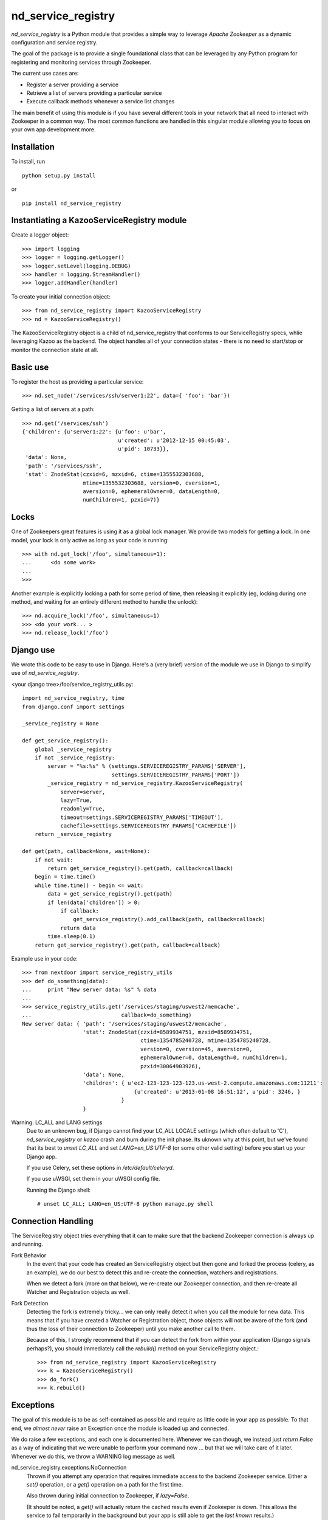 ===================
nd_service_registry
===================

*nd_service_registry* is a Python module that provides a simple way to leverage
*Apache Zookeeper* as a dynamic configuration and service registry.

The goal of the package is to provide a single foundational class that can be
leveraged by any Python program for registering and monitoring services through
Zookeeper.

The current use cases are:

* Register a server providing a service
* Retrieve a list of servers providing a particular service
* Execute callback methods whenever a service list changes

The main benefit of using this module is if you have several different tools
in your network that all need to interact with Zookeeper in a common way. The
most common functions are handled in this singular module allowing you to focus
on your own app development more.

Installation
------------

To install, run ::

    python setup.py install

or ::

    pip install nd_service_registry

Instantiating a KazooServiceRegistry module
-------------------------------------------

Create a logger object::

    >>> import logging
    >>> logger = logging.getLogger()
    >>> logger.setLevel(logging.DEBUG)
    >>> handler = logging.StreamHandler()
    >>> logger.addHandler(handler)

To create your initial connection object::

    >>> from nd_service_registry import KazooServiceRegistry
    >>> nd = KazooServiceRegistry()

The KazooServiceRegistry object is a child of nd_service_registry that conforms
to our ServiceRegistry specs, whlie leveraging Kazoo as the backend. The
object handles all of your connection states - there is no need to start/stop
or monitor the connection state at all.

Basic use
---------

To register the host as providing a particular service::

    >>> nd.set_node('/services/ssh/server1:22', data={ 'foo': 'bar'})

Getting a list of servers at a path::

    >>> nd.get('/services/ssh')
    {'children': {u'server1:22': {u'foo': u'bar',
                                  u'created': u'2012-12-15 00:45:03',
                                  u'pid': 10733}},
     'data': None,
     'path': '/services/ssh',
     'stat': ZnodeStat(czxid=6, mzxid=6, ctime=1355532303688,
                       mtime=1355532303688, version=0, cversion=1,
                       aversion=0, ephemeralOwner=0, dataLength=0,
                       numChildren=1, pzxid=7)}


Locks
-----

One of Zookeepers great features is using it as a global lock manager. We provide
two models for getting a lock. In one model, your lock is only active as long as
your code is running::

    >>> with nd.get_lock('/foo', simultaneous=1):
    ...      <do some work>
    ...
    >>>

Another example is explicitly locking a path for some period of time, then
releasing it explicitly (eg, locking during one method, and waiting for an
entirely different method to handle the unlock)::

    >>> nd.acquire_lock('/foo', simultaneous=1)
    >>> <do your work... >
    >>> nd.release_lock('/foo')

Django use
----------

We wrote this code to be easy to use in Django. Here's a (very brief) version
of the module we use in Django to simplify use of *nd_service_registry*.

<your django tree>/foo/service_registry_utils.py::

    import nd_service_registry, time
    from django.conf import settings
    
    _service_registry = None
    
    def get_service_registry():
        global _service_registry
        if not _service_registry:
            server = "%s:%s" % (settings.SERVICEREGISTRY_PARAMS['SERVER'],
                                settings.SERVICEREGISTRY_PARAMS['PORT'])
            _service_registry = nd_service_registry.KazooServiceRegistry(
                server=server,
                lazy=True,
                readonly=True,
                timeout=settings.SERVICEREGISTRY_PARAMS['TIMEOUT'],
                cachefile=settings.SERVICEREGISTRY_PARAMS['CACHEFILE'])
        return _service_registry
    
    def get(path, callback=None, wait=None):
        if not wait:
            return get_service_registry().get(path, callback=callback)
        begin = time.time()
        while time.time() - begin <= wait:
            data = get_service_registry().get(path)
            if len(data['children']) > 0:
                if callback:
                    get_service_registry().add_callback(path, callback=callback)
                return data
            time.sleep(0.1)
        return get_service_registry().get(path, callback=callback)

Example use in your code::

    >>> from nextdoor import service_registry_utils
    >>> def do_something(data):
    ...     print "New server data: %s" % data
    ...
    >>> service_registry_utils.get('/services/staging/uswest2/memcache',
    ...                            callback=do_something)
    New server data: { 'path': '/services/staging/uswest2/memcache',
                       'stat': ZnodeStat(czxid=8589934751, mzxid=8589934751,
                                         ctime=1354785240728, mtime=1354785240728,
                                         version=0, cversion=45, aversion=0,
                                         ephemeralOwner=0, dataLength=0, numChildren=1,
                                         pzxid=30064903926),
                       'data': None,
                       'children': { u'ec2-123-123-123-123.us-west-2.compute.amazonaws.com:11211':
                                       {u'created': u'2013-01-08 16:51:12', u'pid': 3246, }
                                   }
                       }

Warning: LC_ALL and LANG settings
  Due to an unknown bug, if Django cannot find your LC_ALL LOCALE settings
  (which often default to 'C'), *nd_service_registry* or *kazoo* crash and
  burn during the init phase. Its uknown why at this point, but we've found
  that its best to *unset LC_ALL* and set *LANG=en_US:UTF-8* (or some other
  valid setting) before you start up your Django app.

  If you use Celery, set these options in */etc/default/celeryd*.

  If you use uWSGI, set them in your uWSGI config file.

  Running the Django shell::

      # unset LC_ALL; LANG=en_US:UTF-8 python manage.py shell


Connection Handling
-------------------

The ServiceRegistry object tries everything that it can to make sure that
the backend Zookeeper connection is always up and running.

Fork Behavior
  In the event that your code has created an ServiceRegistry object but then
  gone and forked the process (celery, as an example), we do our best to
  detect this and re-create the connection, watchers and registrations.

  When we detect a fork (more on that below), we re-create our Zookeeper
  connection, and then re-create all Watcher and Registration objects as well.

Fork Detection
  Detecting the fork is extremely tricky... we can only really detect it when
  you call the module for new data. This means that if you have created a
  Watcher or Registration object, those objects will not be aware of the fork
  (and thus the loss of their connection to Zookeeper) until you make another
  call to them.

  Because of this, I strongly recommend that if you can detect the fork from
  within your application (Django signals perhaps?), you should immediately call
  the *rebuild()* method on your ServiceRegistry object.::

      >>> from nd_service_registry import KazooServiceRegistry
      >>> k = KazooServiceRegistry()
      >>> do_fork()
      >>> k.rebuild()

Exceptions
----------

The goal of this module is to be as self-contained as possible and require
as little code in your app as possible. To that end, we *almost never* raise
an Exception once the module is loaded up and connected.

We do raise a few exceptions, and each one is documented here. Whenever we
can though, we instead just *return False* as a way of indicating that we were
unable to perform your command now ... but that we will take care of it later.
Whenever we do this, we throw a WARNING log message as well.

nd_service_registry.exceptions.NoConnection
    Thrown if you attempt any operation that requires immediate access to the
    backend Zookeeper service. Either a *set()* operation, or a *get()*
    operation on a path for the first time.

    Also thrown during initial connection to Zookeeper, if *lazy=False*.

    (It should be noted, a *get()* will actually return the cached results even
    if Zookeeper is down. This allows the service to fail temporarily in the
    background but your app is still able to get the *last known* results.)

nd_service_registry.exceptions.ReadOnly
    If *readonly=True*, any operation that would result in a *write* will throw
    this exception. Most notably, a *set()* operation will fail with this
    exception if *readonly=True*.

API Documentation
-----------------

Detailed implementation details and instructions are in the individual
library files.

Contributing to this code
-------------------------

Code contributions can be made through the *Nextdoor Gerrit Code Review* system.
In order to contribute, you will want to follow these instructions:

`Nextdoor Code Review System <http://review.opensource.nextdoor.com>`_

Place the following lines into ~/.ssh/config:::

    Host review.opensource.nextdoor.com
    Port 29418
    User <YOUR LDAP USERNAME>

Then verify that you can connect to Gerrit:::

    $ ssh review.opensource.nextdoor.com
    ****    Welcome to Gerrit Code Review    ****

    Hi Matt Wise, you have successfully connected over SSH.

    Unfortunately, interactive shells are disabled.
    To clone a hosted Git repository, use:

    git clone ssh://<YOUR LDAP USERNAME>@review.opensource.nextdoor.com:29418/REPOSITORY_NAME.git

    Connection to review.nextdoortest.com closed.

Install and configure git-change:::

    $ sudo easy_install pip
    $ sudo pip install git-change

Clone the repo and setup your hooks:::

    $ git clone review.opensource.nextdoor.com:ndserviceregistry
    $ cd ndserviceregistry
    $ etc/install-git-hooks.sh

Make your change, and submit it:::

    $ touch MyFile
    $ git add MyFile
    $ git change create
